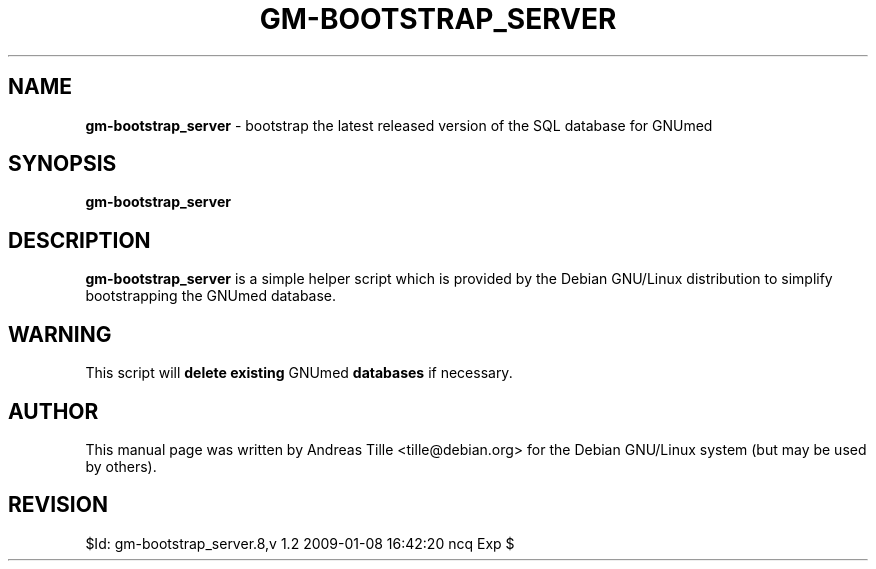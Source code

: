 .\" ========================================================
.\" license: GPL
.\" ========================================================

.TH GM-BOOTSTRAP_SERVER 8 "2009 January 4th" "Bootstrapping GNUmed Server"

.SH NAME
.B gm-bootstrap_server
- bootstrap the latest released version of the SQL database for GNUmed

.SH SYNOPSIS
.B gm-bootstrap_server

.SH DESCRIPTION
.B gm-bootstrap_server
is a simple helper script which is provided by the Debian
GNU/Linux distribution to simplify bootstrapping the GNUmed
database.

.SH WARNING
This script will
.B delete existing
GNUmed
.B databases
if necessary.

.SH AUTHOR
This manual page was written by Andreas Tille <tille@debian.org>
for the Debian GNU/Linux system (but may be used by others).

.SH REVISION

$Id: gm-bootstrap_server.8,v 1.2 2009-01-08 16:42:20 ncq Exp $
